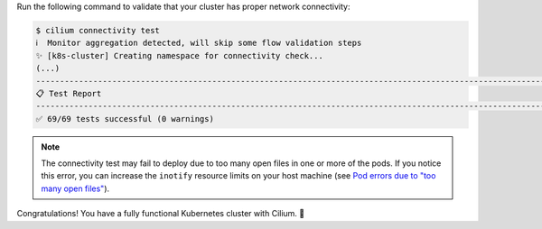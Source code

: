 Run the following command to validate that your cluster has proper network
connectivity:

.. code-block:: shell-session

   $ cilium connectivity test
   ℹ️  Monitor aggregation detected, will skip some flow validation steps
   ✨ [k8s-cluster] Creating namespace for connectivity check...
   (...)
   ---------------------------------------------------------------------------------------------------------------------
   📋 Test Report
   ---------------------------------------------------------------------------------------------------------------------
   ✅ 69/69 tests successful (0 warnings)

.. note::

   The connectivity test may fail to deploy due to too many open files in one
   or more of the pods. If you notice this error, you can increase the
   ``inotify`` resource limits on your host machine (see
   `Pod errors due to "too many open files" <https://kind.sigs.k8s.io/docs/user/known-issues/#pod-errors-due-to-too-many-open-files>`_).

Congratulations! You have a fully functional Kubernetes cluster with Cilium. 🎉
